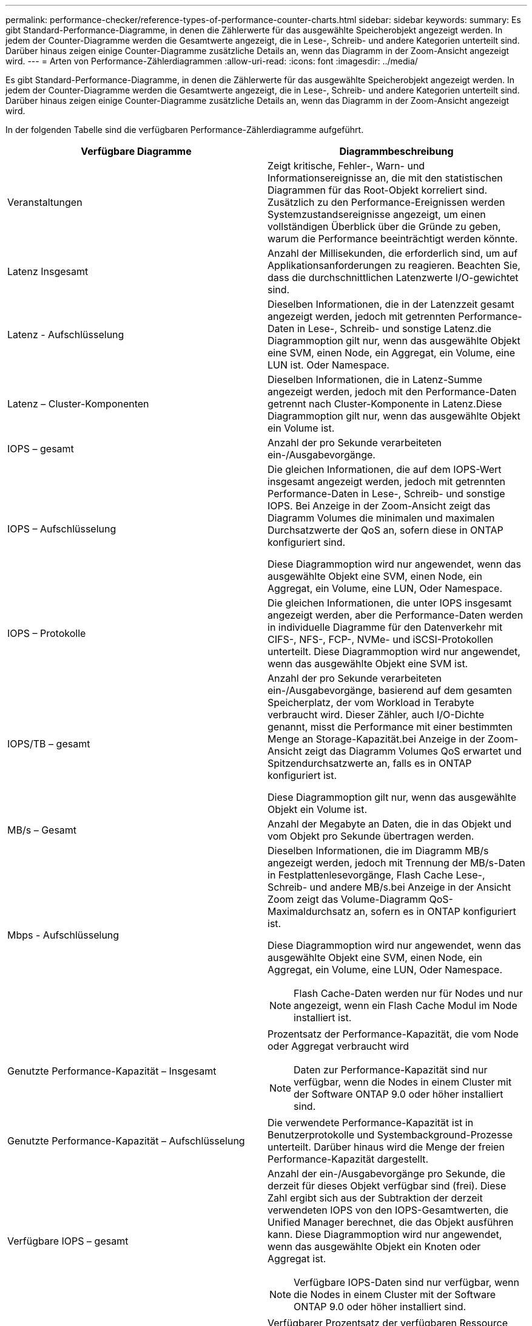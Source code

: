---
permalink: performance-checker/reference-types-of-performance-counter-charts.html 
sidebar: sidebar 
keywords:  
summary: Es gibt Standard-Performance-Diagramme, in denen die Zählerwerte für das ausgewählte Speicherobjekt angezeigt werden. In jedem der Counter-Diagramme werden die Gesamtwerte angezeigt, die in Lese-, Schreib- und andere Kategorien unterteilt sind. Darüber hinaus zeigen einige Counter-Diagramme zusätzliche Details an, wenn das Diagramm in der Zoom-Ansicht angezeigt wird. 
---
= Arten von Performance-Zählerdiagrammen
:allow-uri-read: 
:icons: font
:imagesdir: ../media/


[role="lead"]
Es gibt Standard-Performance-Diagramme, in denen die Zählerwerte für das ausgewählte Speicherobjekt angezeigt werden. In jedem der Counter-Diagramme werden die Gesamtwerte angezeigt, die in Lese-, Schreib- und andere Kategorien unterteilt sind. Darüber hinaus zeigen einige Counter-Diagramme zusätzliche Details an, wenn das Diagramm in der Zoom-Ansicht angezeigt wird.

In der folgenden Tabelle sind die verfügbaren Performance-Zählerdiagramme aufgeführt.

|===
| Verfügbare Diagramme | Diagrammbeschreibung 


 a| 
Veranstaltungen
 a| 
Zeigt kritische, Fehler-, Warn- und Informationsereignisse an, die mit den statistischen Diagrammen für das Root-Objekt korreliert sind. Zusätzlich zu den Performance-Ereignissen werden Systemzustandsereignisse angezeigt, um einen vollständigen Überblick über die Gründe zu geben, warum die Performance beeinträchtigt werden könnte.



 a| 
Latenz Insgesamt
 a| 
Anzahl der Millisekunden, die erforderlich sind, um auf Applikationsanforderungen zu reagieren. Beachten Sie, dass die durchschnittlichen Latenzwerte I/O-gewichtet sind.



 a| 
Latenz - Aufschlüsselung
 a| 
Dieselben Informationen, die in der Latenzzeit gesamt angezeigt werden, jedoch mit getrennten Performance-Daten in Lese-, Schreib- und sonstige Latenz.die Diagrammoption gilt nur, wenn das ausgewählte Objekt eine SVM, einen Node, ein Aggregat, ein Volume, eine LUN ist. Oder Namespace.



 a| 
Latenz – Cluster-Komponenten
 a| 
Dieselben Informationen, die in Latenz-Summe angezeigt werden, jedoch mit den Performance-Daten getrennt nach Cluster-Komponente in Latenz.Diese Diagrammoption gilt nur, wenn das ausgewählte Objekt ein Volume ist.



 a| 
IOPS – gesamt
 a| 
Anzahl der pro Sekunde verarbeiteten ein-/Ausgabevorgänge.



 a| 
IOPS – Aufschlüsselung
 a| 
Die gleichen Informationen, die auf dem IOPS-Wert insgesamt angezeigt werden, jedoch mit getrennten Performance-Daten in Lese-, Schreib- und sonstige IOPS. Bei Anzeige in der Zoom-Ansicht zeigt das Diagramm Volumes die minimalen und maximalen Durchsatzwerte der QoS an, sofern diese in ONTAP konfiguriert sind.

Diese Diagrammoption wird nur angewendet, wenn das ausgewählte Objekt eine SVM, einen Node, ein Aggregat, ein Volume, eine LUN, Oder Namespace.



 a| 
IOPS – Protokolle
 a| 
Die gleichen Informationen, die unter IOPS insgesamt angezeigt werden, aber die Performance-Daten werden in individuelle Diagramme für den Datenverkehr mit CIFS-, NFS-, FCP-, NVMe- und iSCSI-Protokollen unterteilt. Diese Diagrammoption wird nur angewendet, wenn das ausgewählte Objekt eine SVM ist.



 a| 
IOPS/TB – gesamt
 a| 
Anzahl der pro Sekunde verarbeiteten ein-/Ausgabevorgänge, basierend auf dem gesamten Speicherplatz, der vom Workload in Terabyte verbraucht wird. Dieser Zähler, auch I/O-Dichte genannt, misst die Performance mit einer bestimmten Menge an Storage-Kapazität.bei Anzeige in der Zoom-Ansicht zeigt das Diagramm Volumes QoS erwartet und Spitzendurchsatzwerte an, falls es in ONTAP konfiguriert ist.

Diese Diagrammoption gilt nur, wenn das ausgewählte Objekt ein Volume ist.



 a| 
MB/s – Gesamt
 a| 
Anzahl der Megabyte an Daten, die in das Objekt und vom Objekt pro Sekunde übertragen werden.



 a| 
Mbps - Aufschlüsselung
 a| 
Dieselben Informationen, die im Diagramm MB/s angezeigt werden, jedoch mit Trennung der MB/s-Daten in Festplattenlesevorgänge, Flash Cache Lese-, Schreib- und andere MB/s.bei Anzeige in der Ansicht Zoom zeigt das Volume-Diagramm QoS-Maximaldurchsatz an, sofern es in ONTAP konfiguriert ist.

Diese Diagrammoption wird nur angewendet, wenn das ausgewählte Objekt eine SVM, einen Node, ein Aggregat, ein Volume, eine LUN, Oder Namespace.

[NOTE]
====
Flash Cache-Daten werden nur für Nodes und nur angezeigt, wenn ein Flash Cache Modul im Node installiert ist.

====


 a| 
Genutzte Performance-Kapazität – Insgesamt
 a| 
Prozentsatz der Performance-Kapazität, die vom Node oder Aggregat verbraucht wird

[NOTE]
====
Daten zur Performance-Kapazität sind nur verfügbar, wenn die Nodes in einem Cluster mit der Software ONTAP 9.0 oder höher installiert sind.

====


 a| 
Genutzte Performance-Kapazität – Aufschlüsselung
 a| 
Die verwendete Performance-Kapazität ist in Benutzerprotokolle und Systembackground-Prozesse unterteilt. Darüber hinaus wird die Menge der freien Performance-Kapazität dargestellt.



 a| 
Verfügbare IOPS – gesamt
 a| 
Anzahl der ein-/Ausgabevorgänge pro Sekunde, die derzeit für dieses Objekt verfügbar sind (frei). Diese Zahl ergibt sich aus der Subtraktion der derzeit verwendeten IOPS von den IOPS-Gesamtwerten, die Unified Manager berechnet, die das Objekt ausführen kann. Diese Diagrammoption wird nur angewendet, wenn das ausgewählte Objekt ein Knoten oder Aggregat ist.

[NOTE]
====
Verfügbare IOPS-Daten sind nur verfügbar, wenn die Nodes in einem Cluster mit der Software ONTAP 9.0 oder höher installiert sind.

====


 a| 
Auslastung – Gesamt
 a| 
Verfügbarer Prozentsatz der verfügbaren Ressource des Objekts, das verwendet wird. Die Auslastung zeigt Node-Auslastung für Nodes, Festplattenauslastung für Aggregate und die Bandbreitenauslastung für Ports an. Diese Diagrammoption gilt nur, wenn es sich um ein Node, Aggregat oder Port handelt.



 a| 
Cache-Miss-Verhältnis - Gesamt
 a| 
Prozentsatz von Leseanforderungen von Client-Applikationen, die von der Festplatte zurückgegeben werden, anstatt vom Cache zurückgegeben zu werden. Diese Diagrammoption gilt nur, wenn das ausgewählte Objekt ein Volume ist.

|===